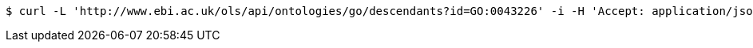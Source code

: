 [source,bash]
----
$ curl -L 'http://www.ebi.ac.uk/ols/api/ontologies/go/descendants?id=GO:0043226' -i -H 'Accept: application/json'
----